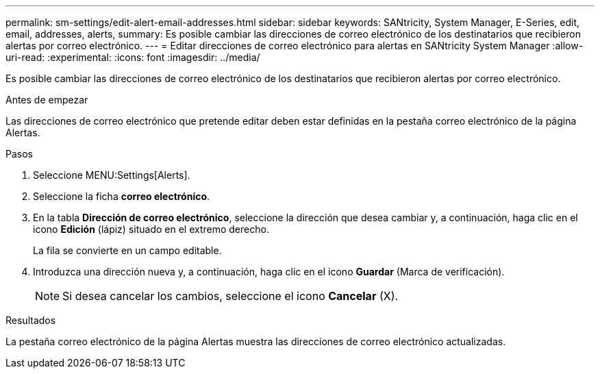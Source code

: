 ---
permalink: sm-settings/edit-alert-email-addresses.html 
sidebar: sidebar 
keywords: SANtricity, System Manager, E-Series, edit, email, addresses, alerts, 
summary: Es posible cambiar las direcciones de correo electrónico de los destinatarios que recibieron alertas por correo electrónico. 
---
= Editar direcciones de correo electrónico para alertas en SANtricity System Manager
:allow-uri-read: 
:experimental: 
:icons: font
:imagesdir: ../media/


[role="lead"]
Es posible cambiar las direcciones de correo electrónico de los destinatarios que recibieron alertas por correo electrónico.

.Antes de empezar
Las direcciones de correo electrónico que pretende editar deben estar definidas en la pestaña correo electrónico de la página Alertas.

.Pasos
. Seleccione MENU:Settings[Alerts].
. Seleccione la ficha *correo electrónico*.
. En la tabla *Dirección de correo electrónico*, seleccione la dirección que desea cambiar y, a continuación, haga clic en el icono *Edición* (lápiz) situado en el extremo derecho.
+
La fila se convierte en un campo editable.

. Introduzca una dirección nueva y, a continuación, haga clic en el icono *Guardar* (Marca de verificación).
+
[NOTE]
====
Si desea cancelar los cambios, seleccione el icono *Cancelar* (X).

====


.Resultados
La pestaña correo electrónico de la página Alertas muestra las direcciones de correo electrónico actualizadas.
